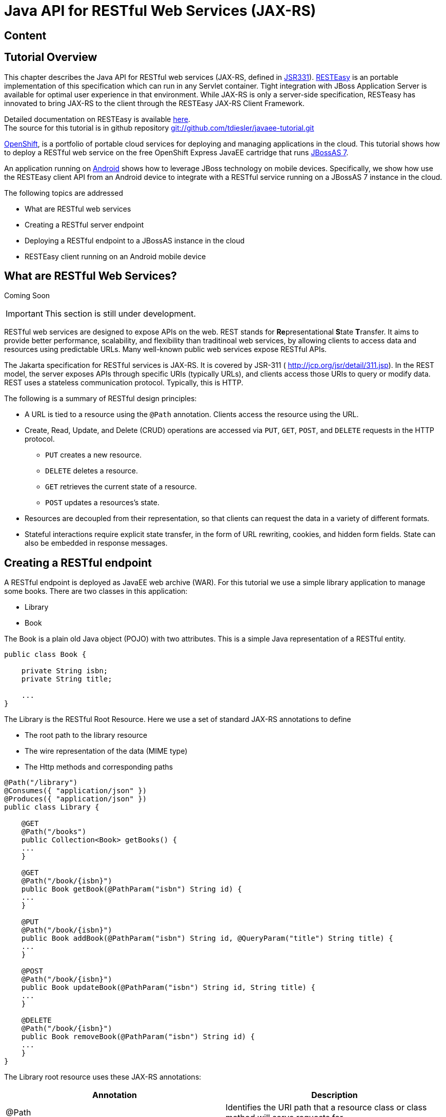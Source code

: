 [[Java_API_for_RESTful_Web_Services_JAX-RS]]
= Java API for RESTful Web Services (JAX-RS)

ifdef::env-github[:imagesdir: ../images/]

[[content-java-api-restful-web-services]]
== Content

[[tutorial-overview]]
== Tutorial Overview

This chapter describes the Java API for RESTful web services (JAX-RS,
defined in http://jcp.org/en/jsr/detail?id=311[JSR331]).
http://www.jboss.org/resteasy[RESTEasy] is an portable implementation of
this specification which can run in any Servlet container. Tight
integration with JBoss Application Server is available for optimal user
experience in that environment. While JAX-RS is only a server-side
specification, RESTeasy has innovated to bring JAX-RS to the client
through the RESTEasy JAX-RS Client Framework.

Detailed documentation on RESTEasy is available
http://www.jboss.org/resteasy/docs.html[here]. +
The source for this tutorial is in github repository
https://github.com/tdiesler/javaee-tutorial[git://github.com/tdiesler/javaee-tutorial.git]

https://openshift.redhat.com/app[OpenShift], is a portfolio of portable
cloud services for deploying and managing applications in the cloud.
This tutorial shows how to deploy a RESTful web service on the free
OpenShift Express JavaEE cartridge that runs
http://www.jboss.org/jbossas[JBossAS 7].

An application running on http://www.android.com[Android] shows how to
leverage JBoss technology on mobile devices. Specifically, we show how
use the RESTEasy client API from an Android device to integrate with a
RESTful service running on a JBossAS 7 instance in the cloud.

The following topics are addressed

* What are RESTful web services
* Creating a RESTful server endpoint
* Deploying a RESTful endpoint to a JBossAS instance in the cloud
* RESTEasy client running on an Android mobile device

[[what-are-restful-web-services]]
== What are RESTful Web Services?

Coming Soon

[IMPORTANT]

This section is still under development.

RESTful web services are designed to expose APIs on the web. REST stands
for **Re**presentational **S**tate **T**ransfer. It aims to provide
better performance, scalability, and flexibility than traditinoal web
services, by allowing clients to access data and resources using
predictable URLs. Many well-known public web services expose RESTful
APIs.

The Jakarta specification for RESTful services is
JAX-RS. It is covered by JSR-311 ( http://jcp.org/jsr/detail/311.jsp).
In the REST model, the server exposes APIs through specific URIs
(typically URLs), and clients access those URIs to query or modify data.
REST uses a stateless communication protocol. Typically, this is HTTP.

The following is a summary of RESTful design principles:

* A URL is tied to a resource using the `@Path` annotation. Clients
access the resource using the URL.
* Create, Read, Update, and Delete (CRUD) operations are accessed via
`PUT`, `GET`, `POST`, and `DELETE` requests in the HTTP protocol.
** `PUT` creates a new resource.
** `DELETE` deletes a resource.
** `GET` retrieves the current state of a resource.
** `POST` updates a resources's state.
* Resources are decoupled from their representation, so that clients can
request the data in a variety of different formats.
* Stateful interactions require explicit state transfer, in the form of
URL rewriting, cookies, and hidden form fields. State can also be
embedded in response messages.

[[creating-a-restful-endpoint]]
== Creating a RESTful endpoint

A RESTful endpoint is deployed as JavaEE web archive (WAR). For this
tutorial we use a simple library application to manage some books. There
are two classes in this application:

* Library
* Book

The Book is a plain old Java object (POJO) with two attributes. This is
a simple Java representation of a RESTful entity.

[source,java,options="nowrap"]
----
public class Book {
 
    private String isbn;
    private String title;
 
    ...
}
----

The Library is the RESTful Root Resource. Here we use a set of standard
JAX-RS annotations to define

* The root path to the library resource
* The wire representation of the data (MIME type)
* The Http methods and corresponding paths

[source,java,options="nowrap"]
----
@Path("/library")
@Consumes({ "application/json" })
@Produces({ "application/json" })
public class Library {
 
    @GET
    @Path("/books")
    public Collection<Book> getBooks() {
    ...
    }
 
    @GET
    @Path("/book/{isbn}")
    public Book getBook(@PathParam("isbn") String id) {
    ...
    }
 
    @PUT
    @Path("/book/{isbn}")
    public Book addBook(@PathParam("isbn") String id, @QueryParam("title") String title) {
    ...
    }
 
    @POST
    @Path("/book/{isbn}")
    public Book updateBook(@PathParam("isbn") String id, String title) {
    ...
    }
 
    @DELETE
    @Path("/book/{isbn}")
    public Book removeBook(@PathParam("isbn") String id) {
    ...
    }
}
----

The Library root resource uses these JAX-RS annotations:

[cols=",",options="header"]
|=======================================================================
|Annotation |Description

|@Path |Identifies the URI path that a resource class or class method
will serve requests for

|@Consumes |Defines the media types that the methods of a resource class
can accept

|@Produces |Defines the media type(s) that the methods of a resource
class can produce

|@GET |Indicates that the annotated method responds to HTTP GET requests

|@PUT |Indicates that the annotated method responds to HTTP PUT requests

|@POST |Indicates that the annotated method responds to HTTP POST
requests

|@DELETE |Indicates that the annotated method responds to HTTP DELETE
requests
|=======================================================================

For a full description of the available JAX-RS annotations, see the
http://download.oracle.com/javaee/6/api/javax/ws/rs/package-summary.html[JAX-RS
API] documentation.

[[package-and-build-the-endpoint]]
== Package and build the endpoint

To package the endpoint we create a simple web archive and include a
web.xml with the following content

Review

[IMPORTANT]

https://issues.redhat.com/browse/AS7-1674[AS7-1674] Remove or explain why
web.xml is needed for RESTful endpoints

[source,java,options="nowrap"]
----
<web-app version="2.4" xmlns="http://java.sun.com/xml/ns/j2ee"
         xmlns:xsi="http://www.w3.org/2001/XMLSchema-instance"
         xsi:schemaLocation="http://java.sun.com/xml/ns/j2ee http://java.sun.com/xml/ns/j2ee/web-app_2_4.xsd">
    <servlet-mapping>
        <servlet-name>javax.ws.rs.core.Application</servlet-name>
        <url-pattern>/*</url-pattern>
    </servlet-mapping>
</web-app>
----

The root context is defined in jboss-web.xml

[source,java,options="nowrap"]
----
<jboss-web>
  <context-root>jaxrs-sample</context-root>
</jboss-web>
----

The code for the JAX-RS part of this tutorial is available on
https://github.com/tdiesler/javaee-tutorial/tree/master/jaxrs. In this
step we clone the repository and build the endpoint using
http://maven.apache.org[maven]. There are a number of JAX-RS client
tests that run against a local JBossAS 7 instance. Before we build the
project, we set the JBOSS_HOME environment variable accordingly.

http://www.jboss.org/arquillian[Arquillian], the test framework we use
throughout this tutorial, can manage server startup/shutdown. It is
however also possible to startup the server instance manually before you
run the tests. The latter allows you to look at the console and see what
log output the deployment phase and JAX-RS endpoint invocations produce.

[source,java,options="nowrap"]
----
$ git clone git://github.com/tdiesler/javaee-tutorial.git
Cloning into javaee-tutorial...
 
$ cd javaee-tutorial/jaxrs
$ export JBOSS_HOME=~/workspace/jboss-as-7.0.1.Final
$ mvn install
...
[INFO] ------------------------------------------------------------------------
[INFO] Reactor Summary:
[INFO]
[INFO] JavaEE Tutorial - JAX-RS .......................... SUCCESS [1.694s]
[INFO] JavaEE Tutorial - JAX-RS Server ................... SUCCESS [2.392s]
[INFO] JavaEE Tutorial - JAX-RS Client ................... SUCCESS [7.304s]
[INFO] ------------------------------------------------------------------------
[INFO] BUILD SUCCESS
[INFO] ------------------------------------------------------------------------
[INFO] Total time: 12.142s
----

[[deploy-the-endpoint-to-openshift]]
== Deploy the endpoint to OpenShift

First we need to create a free
https://openshift.redhat.com/app/express[OpenShift Express] account and
select the JavaEE cartridge that runs JBossAS 7. Once we have received
the confirmation email from OpenShift we can continue to create our
subdomain and deploy the RESTful endpoint. A series of videos on the
OpenShift Express page shows you how to do this. There is also an
excellent https://openshift.redhat.com/app/express#quickstart[quick
start document] that you have access to after login.

For this tutorial we assume you have done the above and that we can
continue by creating the OpenShift application. This step sets up your
JBossAS 7 instance in the cloud. Additionally a http://git-scm.com[Git]
repository is configured that gives access to your deployed application.

[source,java,options="nowrap"]
----
$ rhc-create-app -a tutorial -t jbossas-7.0
Password:
 
Attempting to create remote application space: tutorial
Successfully created application: tutorial
Now your new domain name is being propagated worldwide (this might take a minute)...
 
Success!  Your application is now published here:
 
      http://tutorial-tdiesler.rhcloud.com/
 
The remote repository is located here:
 
    ssh://79dcb9db5e134cccb9d1ba33e6089667@tutorial-tdiesler.rhcloud.com/~/git/tutorial.git/
----

Next, we can clone the remote Git repository to our local workspace

[source,java,options="nowrap"]
----
$ git clone ssh://79dcb9db5e134cccb9d1ba33e6089667@tutorial-tdiesler.rhcloud.com/~/git/tutorial.git
Cloning into tutorial...
remote: Counting objects: 24, done.
remote: Compressing objects: 100% (14/14), done.
remote: Total 24 (delta 0), reused 0 (delta 0)
Receiving objects: 100% (24/24), 21.84 KiB, done.
 
ls -1 tutorial
deployments
pom.xml
README
src
----

Because we want to deploy an already existing web application, which
we'll build in the next step, we can safely remove the source artefacts
from the repository.

[source,java,options="nowrap"]
----
$ rm -rf tutorial/src tutorial/pom.xml
----

Now we copy the JAX-RS endpoint webapp that we build above to the
'deployments' folder and commit the changes.

[source,java,options="nowrap"]
----
$ cp javaee-tutorial/jaxrs/server/target/javaee-tutorial-jaxrs-server-1.0.0-SNAPSHOT.war tutorial/deployments
$ cd tutorial; git commit -a -m "Initial jaxrs endpoint deployment"
[master be5b5a3] Initial jaxrs endpoint deployment
 7 files changed, 0 insertions(+), 672 deletions(-)
 create mode 100644 deployments/javaee-tutorial-jaxrs-server-1.0.0-SNAPSHOT.war
 delete mode 100644 pom.xml
 delete mode 100644 src/main/java/.gitkeep
 delete mode 100644 src/main/resources/.gitkeep
 delete mode 100644 src/main/webapp/WEB-INF/web.xml
 delete mode 100644 src/main/webapp/health.jsp
 delete mode 100644 src/main/webapp/images/jbosscorp_logo.png
 delete mode 100644 src/main/webapp/index.html
 delete mode 100644 src/main/webapp/snoop.jsp
 
$ git push origin
Counting objects: 6, done.
...
remote: Starting application...Done
----

You can now use curl or your browser to see the JAX-RS endpoint in
action. The following URL lists the books that are currently registered
in the library.

[source,java,options="nowrap"]
----
$ curl http://tutorial-tdiesler.rhcloud.com/jaxrs-sample/library/books
[
{"title":"The Judgment","isbn":"001"},
{"title":"The Stoker","isbn":"002"},
{"title":"Jackals and Arabs","isbn":"003"},
{"title":"The Refusal","isbn":"004"}
]
----

[[building-the-mobile-client]]
== Building the mobile client

The source associated with this tutorial contains a fully working mobile
client application for the Android framework. If not done so already
please follow steps described in
http://developer.android.com/sdk/installing.html[Installing the SDK]. In
addition to the Android SDK, I recommend installing the
http://m2eclipse.sonatype.org/installing-m2eclipse.html[m2eclipse] and
the http://www.eclipse.org/egit/download/[EGit] plugin to
http://www.eclipse.org/downloads/packages/eclipse-classic-37/indigor[Eclipse].

First, go to File|Import... and choose "Existing Maven Projects" to
import the tutorial sources

image:jaxrs/ImportExistingMavenProject.png[images/jaxrs/ImportExistingMavenProject.png]

You project view should look like this

image:images/jaxrs/ProjectExplorerA.png[images/jaxrs/ProjectExplorerA.png]

Then go to File|New|Android Project and fill out the first wizard page
like this

image:jaxrs/NewAndroidProject.png[images/jaxrs/NewAndroidProject.png]

Click Finish. Next, go to Project|Properties|Build Path|Libraries and
add these external libraries to your android project.

image:jaxrs/AndroidLibraries.png[images/jaxrs/AndroidLibraries.png]

You final project view should look like this

image:jaxrs/ProjectExplorerB.png[images/jaxrs/ProjectExplorerB.png]

To run the application in the emulator, we need an Android Virtual
Device (AVD). Go to Window|Android SDK and AVD Manager and create a new
AVD like this

image:jaxrs/CreateAVD_.png[images/jaxrs/CreateAVD_.png]

Now go to Run|Configuration to create a new run configuration for the
client app.

image:jaxrs/RunConfiguration.png[images/jaxrs/RunConfiguration.png]

Now you should be able to launch the application in the debugger. Right
click on the javaee-tutorial-jaxrs-android project and select Debug
As|Android Application. This should launch the emulator, which now goes
though a series of boot screens until it eventually displays the Android
home screen. This will take a minute or two if you do this for the first
time.

image:jaxrs/2_2_HVGA_Initial.png[images/jaxrs/2_2_HVGA_Initial.png]

image:jaxrs/2_2_HVGA_Next.png[images/jaxrs/2_2_HVGA_Next.png]

image:jaxrs/2_2_HVGA_Final.png[images/jaxrs/2_2_HVGA_Final.png]

When you unlock the home screen by dragging the little green lock to the
right. You should see the the running JAX-RS client application.

image:jaxrs/NoBooks.png[images/jaxrs/NoBooks.png]

Finally, you need to configure the host that the client app connects to.
This would be the same as you used above to curl the library list. In
the emulator click Menu|Host Settings and enter the host address of your
OpenShift application.

image:jaxrs/HostSettings.png[images/jaxrs/HostSettings.png]

When going back to the application using the little back arrow next to
Menu, you should see a list of books.

image:jaxrs/ListOfBooks.png[images/jaxrs/ListOfBooks.png]

You can now add, edit and delete books and switch between your browser
and the emulator to verify that the client app is not cheating and that
the books are in fact in the cloud on your JBossAS 7 instance.

In Eclipse you can go to the Debug perspective and click on the little
Android robot in the lower right corner. This will display the LogCat
view, which should display log output from that Android system as well
as from this client app

[source,java,options="nowrap"]
----
08-30 09:05:46.180: INFO/JaxrsSample(269): removeBook: Book [isbn=1234, title=1234]
08-30 09:05:46.210: INFO/JaxrsSample(269): requestURI: http://tutorial-tdiesler.rhcloud.com:80/jaxrs-sample/library
08-30 09:05:46.860: INFO/global(269): Default buffer size used in BufferedInputStream constructor. It would be better to be explicit if an 8k buffer is required.
08-30 09:05:46.920: INFO/JaxrsSample(269): getBooks: [Book [isbn=001, title=The Judgment], Book [isbn=002, title=The Stoker], Book [isbn=003, title=Jackals and Arabs], Book [isbn=004, title=The Refusal]]
----

[[exploring-the-mobile-client]]
== Exploring the mobile client

There is a lot to writing high quality mobile applications. The goal of
this little application is to get you started with JBossAS 7 / Android
integration. There is also a portable approach to writing mobile
applications. A popular one would be through
http://www.phonegap.com[PhoneGap]. With PhoneGap you write your
application in HTML+CSS+Java Script. It then runs in the browser of your
mobile device. Naturally, http://www.phonegap.com/about/features[not the
full set] of mobile platform APIs would be available through this
approach.

The JAX-RS client application uses an annotated library client interface

[source,java,options="nowrap"]
----
@Consumes({ "application/json" })
@Produces({ "application/json" })
public interface LibraryClient {
 
    @GET
    @Path("/books")
    public List<Book> getBooks();
 
    @GET
    @Path("/book/{isbn}")
    public Book getBook(@PathParam("isbn") String id);
 
    @PUT
    @Path("/book/{isbn}")
    public Book addBook(@PathParam("isbn") String id, @QueryParam("title") String title);
 
    @POST
    @Path("/book/{isbn}")
    public Book updateBook(@PathParam("isbn") String id, String title);
 
    @DELETE
    @Path("/book/{isbn}")
    public Book removeBook(@PathParam("isbn") String id);
}
----

There are two implementations of this interface available.

* LibraryHttpclient
* LibraryResteasyClient

The first uses APIs that are available in the Android SDK natively. The
code is much more involved, but there would be no need to add external
libraries (i.e. resteasy, jackson, etc). The effect is that the total
size of the application is considerably smaller in size (i.e. 40k)

[source,java,options="nowrap"]
----
    @Override
    public List<Book> getBooks() {
        List<Book> result = new ArrayList<Book>();
        String content = get("books");
        Log.d(LOG_TAG, "Result content:" + content);
        if (content != null) {
            try {
                JSONTokener tokener = new JSONTokener(content);
                JSONArray array = (JSONArray) tokener.nextValue();
                for (int i = 0; i < array.length(); i++) {
                    JSONObject obj = array.getJSONObject(i);
                    String title = obj.getString("title");
                    String isbn = obj.getString("isbn");
                    result.add(new Book(isbn, title));
                }
            } catch (JSONException ex) {
                ex.printStackTrace();
            }
        }
        Log.i(LOG_TAG, "getBooks: " + result);
        return result;
    }
 
    private String get(String path) {
        try {
            HttpGet request = new HttpGet(getRequestURI(path));
            HttpResponse res = httpClient.execute(request);
            String content = EntityUtils.toString(res.getEntity());
            return content;
        } catch (Exception ex) {
            ex.printStackTrace();
            return null;
        }
    }
----

The second implementation uses the fabulous RESTEasy client proxy to
interact with the JAX-RS endpoint. The details of Http connectivity and
JSON data binding is transparently handled by RESTEasy. The total size
of the application is considerably bigger in size (i.e. 400k)

[source,java,options="nowrap"]
----
    @Override
    public List<Book> getBooks() {
        List<Book> result = new ArrayList<Book>();
        try {
            result = getLibraryClient().getBooks();
        } catch (RuntimeException ex) {
            ex.printStackTrace();
        }
        Log.i(LOG_TAG, "getBooks: " + result);
        return result;
    }
----

Stay tuned for an update on a much more optimized version of the
RESTEasy mobile client. Feasible is also a RESTEasy JavaScript library
that would enable the portable PhoneGap approach.

